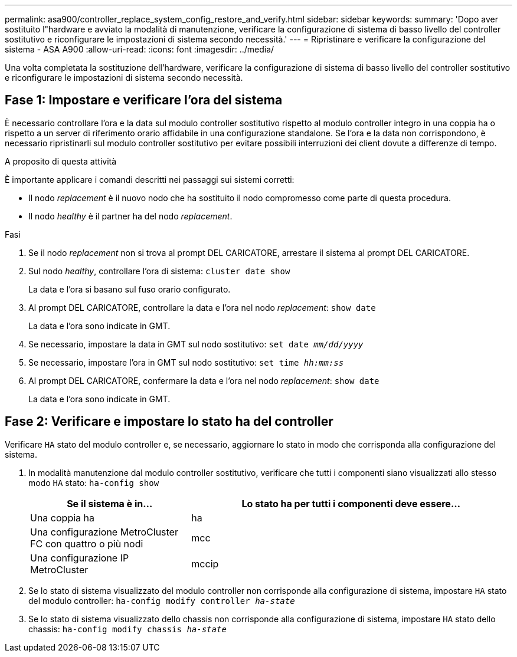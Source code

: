 ---
permalink: asa900/controller_replace_system_config_restore_and_verify.html 
sidebar: sidebar 
keywords:  
summary: 'Dopo aver sostituito l"hardware e avviato la modalità di manutenzione, verificare la configurazione di sistema di basso livello del controller sostitutivo e riconfigurare le impostazioni di sistema secondo necessità.' 
---
= Ripristinare e verificare la configurazione del sistema - ASA A900
:allow-uri-read: 
:icons: font
:imagesdir: ../media/


[role="lead"]
Una volta completata la sostituzione dell'hardware, verificare la configurazione di sistema di basso livello del controller sostitutivo e riconfigurare le impostazioni di sistema secondo necessità.



== Fase 1: Impostare e verificare l'ora del sistema

È necessario controllare l'ora e la data sul modulo controller sostitutivo rispetto al modulo controller integro in una coppia ha o rispetto a un server di riferimento orario affidabile in una configurazione standalone. Se l'ora e la data non corrispondono, è necessario ripristinarli sul modulo controller sostitutivo per evitare possibili interruzioni dei client dovute a differenze di tempo.

.A proposito di questa attività
È importante applicare i comandi descritti nei passaggi sui sistemi corretti:

* Il nodo _replacement_ è il nuovo nodo che ha sostituito il nodo compromesso come parte di questa procedura.
* Il nodo _healthy_ è il partner ha del nodo _replacement_.


.Fasi
. Se il nodo _replacement_ non si trova al prompt DEL CARICATORE, arrestare il sistema al prompt DEL CARICATORE.
. Sul nodo _healthy_, controllare l'ora di sistema: `cluster date show`
+
La data e l'ora si basano sul fuso orario configurato.

. Al prompt DEL CARICATORE, controllare la data e l'ora nel nodo _replacement_: `show date`
+
La data e l'ora sono indicate in GMT.

. Se necessario, impostare la data in GMT sul nodo sostitutivo: `set date _mm/dd/yyyy_`
. Se necessario, impostare l'ora in GMT sul nodo sostitutivo: `set time _hh:mm:ss_`
. Al prompt DEL CARICATORE, confermare la data e l'ora nel nodo _replacement_: `show date`
+
La data e l'ora sono indicate in GMT.





== Fase 2: Verificare e impostare lo stato ha del controller

Verificare `HA` stato del modulo controller e, se necessario, aggiornare lo stato in modo che corrisponda alla configurazione del sistema.

. In modalità manutenzione dal modulo controller sostitutivo, verificare che tutti i componenti siano visualizzati allo stesso modo `HA` stato: `ha-config show`
+
[cols="1,2"]
|===
| Se il sistema è in... | Lo stato ha per tutti i componenti deve essere... 


 a| 
Una coppia ha
 a| 
ha



 a| 
Una configurazione MetroCluster FC con quattro o più nodi
 a| 
mcc



 a| 
Una configurazione IP MetroCluster
 a| 
mccip

|===
. Se lo stato di sistema visualizzato del modulo controller non corrisponde alla configurazione di sistema, impostare `HA` stato del modulo controller: `ha-config modify controller _ha-state_`
. Se lo stato di sistema visualizzato dello chassis non corrisponde alla configurazione di sistema, impostare `HA` stato dello chassis: `ha-config modify chassis _ha-state_`

